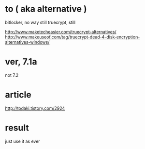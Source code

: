 * to ( aka alternative )

bitlocker, no way
still truecrypt, still

http://www.maketecheasier.com/truecrypt-alternatives/
http://www.makeuseof.com/tag/truecrypt-dead-4-disk-encryption-alternatives-windows/

* ver, 7.1a

not 7.2

* article

http://todaki.tistory.com/2924

* result

just use it as ever 

